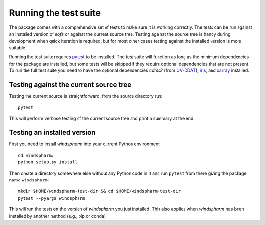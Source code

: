 Running the test suite
======================

The package comes with a comprehensive set of tests to make sure it is working correctly.
The tests can be run against an installed version of `eofs` or against the current source tree.
Testing against the source tree is handy during development when quick iteration is required, but for most other cases testing against the installed version is more suitable.

Running the test suite requires pytest_ to be installed.
The test suite will function as long as the minimum dependencies for the package are installed, but some tests will be skipped if they require optional dependencies that are not present.
To run the full test suite you need to have the optional dependencies `cdms2` (from UV-CDAT_), iris_, and xarray_ installed.

Testing against the current source tree
---------------------------------------

Testing the current source is straightforward, from the source directory run::

    pytest

This will perform verbose testing of the current source tree and print a summary at the end.


Testing an installed version
----------------------------

First you need to install `windspharm` into your current Python environment::

    cd windspharm/
    python setup.py install

Then create a directory somewhere else without any Python code in it and run ``pytest`` from there giving the package name ``windspharm``::

    mkdir $HOME/windspharm-test-dir && cd $HOME/windspharm-test-dir
    pytest --pyargs windspharm

This will run the tests on the version of `windspharm` you just installed.
This also applies when `windspharm` has been installed by another method (e.g., pip or conda).

.. _pytest: https://docs.pytest.org

.. _UV-CDAT: http://uv-cdat.llnl.gov

.. _iris: http://scitools.org.uk/iris

.. _xarray: http://xarray.pydata.org
